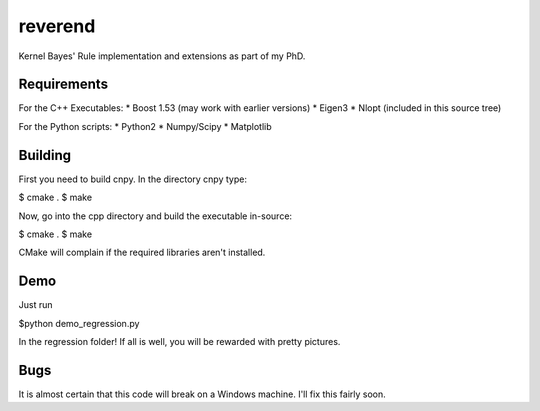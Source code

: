 reverend
========

Kernel Bayes' Rule implementation and extensions as part of my PhD.


Requirements
------------

For the C++ Executables:
* Boost 1.53 (may work with earlier versions)
* Eigen3
* Nlopt (included in this source tree)

For the Python scripts:
* Python2
* Numpy/Scipy
* Matplotlib

Building
--------

First you need to build cnpy. In the directory cnpy type:

$ cmake .
$ make

Now, go into the cpp directory and build the executable in-source:

$ cmake .
$ make

CMake will complain if the required libraries aren't installed.

Demo
----
Just run

$python demo_regression.py

In the regression folder! If all is well, you will be rewarded with pretty
pictures.

Bugs
----
It is almost certain that this code will break on a Windows machine. I'll fix
this fairly soon.


